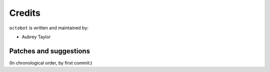 Credits
=======

``octobot`` is written and maintained by:

- Aubrey Taylor


Patches and suggestions
-----------------------
(In chronological order, by first commit:)